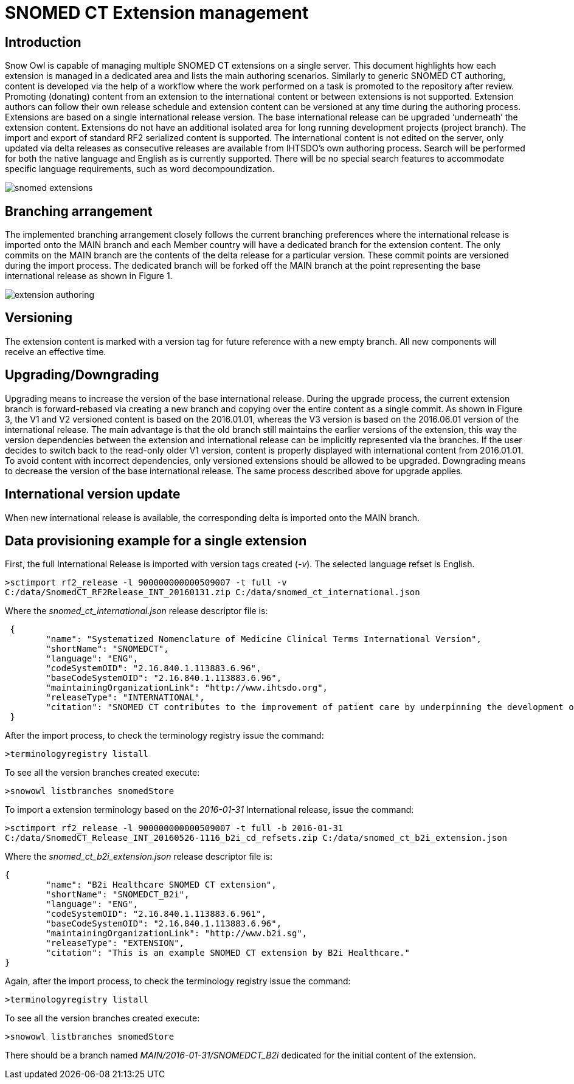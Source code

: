 = SNOMED CT Extension management

== Introduction
Snow Owl is capable of managing multiple SNOMED CT extensions on a single server. This document highlights how each extension is managed in a dedicated area and lists the main authoring scenarios.  Similarly to generic SNOMED CT authoring, content is developed via the help of a workflow where the work performed on a task is promoted to the repository after review.  Promoting (donating) content from an extension to the international content or between extensions is not supported.  Extension authors can follow their own release schedule and extension content can be versioned at any time during the authoring process. Extensions are based on a single international release version. The base international release can be upgraded ‘underneath’ the extension content. Extensions do not have an additional isolated area for long running development projects (project branch). The import and export of standard RF2 serialized content is supported.  
The international content is not edited on the server, only updated via delta releases as consecutive releases are available from IHTSDO’s own authoring process. Search will be performed for both the native language and English as is currently supported. There will be no special search features to accommodate specific language requirements, such as word decompoundization.

image::snomed_extensions.png[role="text-center"]

== Branching arrangement
The implemented branching arrangement closely follows the current branching preferences where the international release is imported onto the MAIN branch and each Member country will have a dedicated branch for the extension content.  The only commits on the MAIN branch are the contents of the delta release for a particular version. These commit points are versioned during the import process. The dedicated branch will be forked off the MAIN branch at the point representing the base international release as shown in Figure 1.

image::extension_authoring.png[role="text-center"]

== Versioning
The extension content is marked with a version tag for future reference with a new empty branch. All new components will receive an effective time.

== Upgrading/Downgrading
Upgrading means to increase the version of the base international release. During the upgrade process, the current extension branch is forward-rebased via creating a new branch and copying over the entire content as a single commit. As shown in Figure 3, the V1 and V2 versioned content is based on the 2016.01.01, whereas the V3 version is based on the 2016.06.01 version of the international release. The main advantage is that the old branch still maintains the earlier versions of the extension, this way the version dependencies between the extension and international release can be implicitly represented via the branches. If the user decides to switch back to the read-only older V1 version, content is properly displayed with international content from 2016.01.01. To avoid content with incorrect dependencies, only versioned extensions should be allowed to be upgraded. Downgrading means to decrease the version of the base international release. The same process described above for upgrade applies.

== International version update
When new international release is available, the corresponding delta is imported onto the MAIN branch.

== Data provisioning example for a single extension

First, the full International Release is imported with version tags created (_-v_).  The selected language refset is English.

....
>sctimport rf2_release -l 900000000000509007 -t full -v 
C:/data/SnomedCT_RF2Release_INT_20160131.zip C:/data/snomed_ct_international.json
....

Where the _snomed_ct_international.json_ release descriptor file is:

.....
 {
	"name": "Systematized Nomenclature of Medicine Clinical Terms International Version",
	"shortName": "SNOMEDCT",
	"language": "ENG",
	"codeSystemOID": "2.16.840.1.113883.6.96",
	"baseCodeSystemOID": "2.16.840.1.113883.6.96",
	"maintainingOrganizationLink": "http://www.ihtsdo.org",
	"releaseType": "INTERNATIONAL",
	"citation": "SNOMED CT contributes to the improvement of patient care by underpinning the development of Electronic Health Records that record clinical information in ways that enable meaning-based retrieval. This provides effective access to information required for decision support and consistent reporting and analysis. Patients benefit from the use of SNOMED CT because it improves the recording of EHR information and facilitates better communication, leading to improvements in the quality of care."
 }
.....

After the import process, to check the terminology registry issue the command:

....
>terminologyregistry listall
....

To see all the version branches created execute:

....
>snowowl listbranches snomedStore
....

To import a extension terminology based on the _2016-01-31_ International release, issue the command:

....
>sctimport rf2_release -l 900000000000509007 -t full -b 2016-01-31
C:/data/SnomedCT_Release_INT_20160526-1116_b2i_cd_refsets.zip C:/data/snomed_ct_b2i_extension.json
....

Where the _snomed_ct_b2i_extension.json_ release descriptor file is:

....
{
	"name": "B2i Healthcare SNOMED CT extension",
	"shortName": "SNOMEDCT_B2i",
	"language": "ENG",
	"codeSystemOID": "2.16.840.1.113883.6.961",
	"baseCodeSystemOID": "2.16.840.1.113883.6.96",
	"maintainingOrganizationLink": "http://www.b2i.sg",
	"releaseType": "EXTENSION",
	"citation": "This is an example SNOMED CT extension by B2i Healthcare."
}
....

Again, after the import process, to check the terminology registry issue the command:

....
>terminologyregistry listall
....

To see all the version branches created execute:

....
>snowowl listbranches snomedStore
....

There should be a branch named _MAIN/2016-01-31/SNOMEDCT_B2i_ dedicated for the initial content of the extension.

